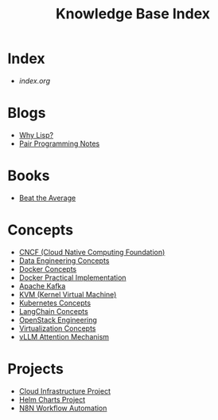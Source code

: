 #+TITLE: Knowledge Base Index

* Index
- [[index.org][index.org]]

* Blogs
- [[../Blogs/why-lisp.org][Why Lisp?]]
- [[../Blogs/pair-programming.org][Pair Programming Notes]]

* Books
- [[../books/beat-the-average.org][Beat the Average]]

* Concepts
- [[../concepts/cncf.org][CNCF (Cloud Native Computing Foundation)]]
- [[../concepts/data-engineering.org][Data Engineering Concepts]]
- [[../concepts/docker.org][Docker Concepts]]
- [[../concepts/docker-practical.org][Docker Practical Implementation]]
- [[../concepts/kafka.org][Apache Kafka]]
- [[../concepts/kvm.org][KVM (Kernel Virtual Machine)]]
- [[../concepts/kubernetes.org][Kubernetes Concepts]]
- [[../concepts/langchain.org][LangChain Concepts]]
- [[../concepts/openstack.org][OpenStack Engineering]]
- [[../concepts/virtualization.org][Virtualization Concepts]]
- [[../concepts/vllm-attention.org][vLLM Attention Mechanism]]

* Projects
- [[../projects/cloud-infrastructure.org][Cloud Infrastructure Project]]
- [[../projects/helm-charts.org][Helm Charts Project]]
- [[../projects/n8n-automation.org][N8N Workflow Automation]]